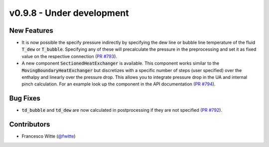 v0.9.8 - Under development
++++++++++++++++++++++++++

New Features
############
- It is now possible the specify pressure indirectly by specifying the dew line
  or bubble line temperature of the fluid :code:`T_dew` or :code:`T_bubble`.
  Specifying any of these will precalculate the pressure in the preprocessing
  and set it as fixed value on the respective connection
  (`PR #793 <https://github.com/oemof/tespy/pull/793>`__).
- A new component :code:`SectionedHeatExchanger` is available. This component
  works similar to the :code:`MovingBoundaryHeatExchanger` but discretizes with
  a specific number of steps (user specified) over the enthalpy and linearly
  over the pressure drop. This allows you to integrate pressure drop in the UA
  and internal pinch calculation. For an example look up the component in the
  API documentation
  (`PR #794 <https://github.com/oemof/tespy/pull/794>`__).

Bug Fixes
#########
- :code:`td_bubble` and :code:`td_dew` are now calculated in postprocessing if
  they are not specified
  (`PR #792 <https://github.com/oemof/tespy/pull/792>`__).

Contributors
############
- Francesco Witte (`@fwitte <https://github.com/fwitte>`__)
